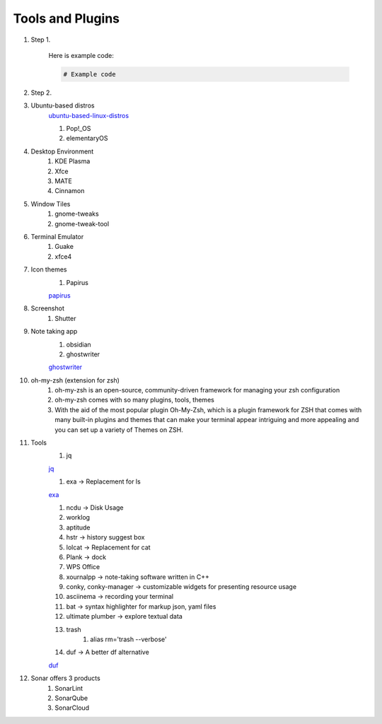 Tools and Plugins
=================

.. _tools:

#. Step 1.

    Here is example code:

    .. code-block:: bash

      # Example code

#. Step 2.

#. Ubuntu-based distros
    `ubuntu-based-linux-distros <https://itsfoss.com/best-ubuntu-based-linux-distros/>`_

    #. Pop!_OS
    #. elementaryOS

#. Desktop Environment
    #. KDE Plasma
    #. Xfce
    #. MATE
    #. Cinnamon

#. Window Tiles
    #. gnome-tweaks
    #. gnome-tweak-tool

#. Terminal Emulator
    #. Guake
    #. xfce4

#. Icon themes
    #. Papirus

    `papirus <https://www.omgubuntu.co.uk/install-papirus-icons-ubuntu>`_

#. Screenshot
    #. Shutter

#. Note taking app
    #. obsidian
    #. ghostwriter

    `ghostwriter <https://itsfoss.com/ghostwriter/>`_

#. oh-my-zsh (extension for zsh)
    #. oh-my-zsh is an open-source, community-driven framework for managing your zsh configuration
    #. oh-my-zsh comes with so many plugins, tools, themes
    #. With the aid of the most popular plugin Oh-My-Zsh, which is a plugin framework for ZSH that comes with many built-in plugins and themes that can make your terminal appear intriguing and more appealing and you can set up a variety of Themes on ZSH.

#. Tools
    #. jq

    `jq <https://linuxhandbook.com/pretty-print-json/>`_

    #. exa ->  Replacement for ls

    `exa <https://medium.com/javarevisited/exa-is-the-better-ls-grasp-information-faster-on-your-terminal-c7918ff3a5a7>`_

    #. ncdu -> Disk Usage
    #. worklog
    #. aptitude
    #. hstr -> history suggest box
    #. lolcat -> Replacement for cat
    #. Plank -> dock
    #. WPS Office
    #. xournalpp -> note-taking software written in C++
    #. conky, conky-manager -> customizable widgets for presenting resource usage
    #. asciinema -> recording your terminal
    #. bat -> syntax highlighter for markup json, yaml files
    #. ultimate plumber -> explore textual data
    #. trash
        #. alias rm='trash --verbose'

    #. duf -> A better df alternative

    `duf <https://github.com/muesli/duf>`_

#. Sonar offers 3 products
    #. SonarLint
    #. SonarQube
    #. SonarCloud

.. autosummary::
   :toctree: generated
